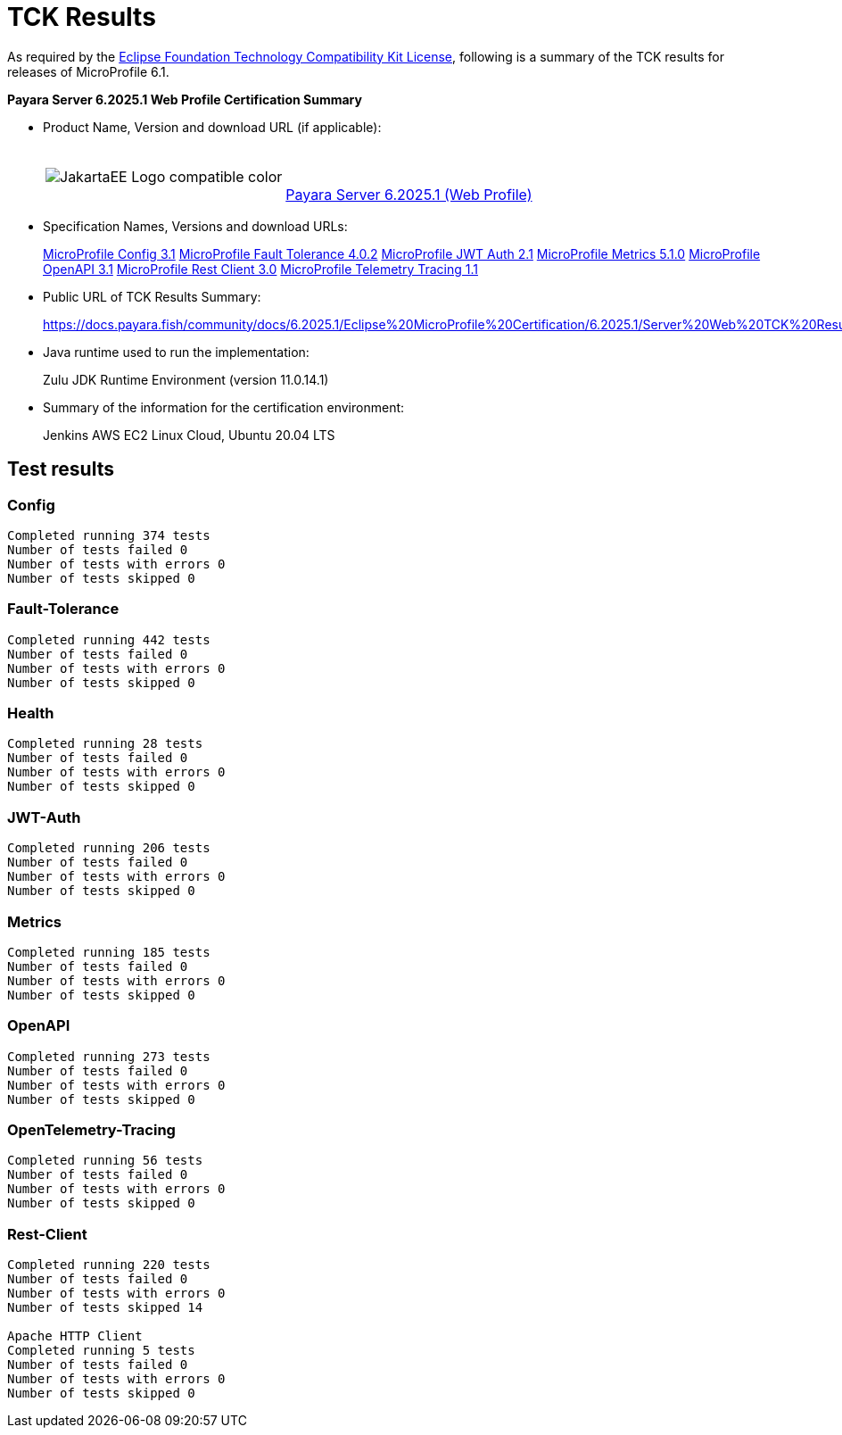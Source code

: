 [[tck-results]]
= TCK Results

As required by the https://www.eclipse.org/legal/tck.php[Eclipse Foundation Technology Compatibility Kit License], following is a summary of the TCK results for releases of MicroProfile 6.1.

**Payara Server 6.2025.1 Web Profile Certification Summary**

- Product Name, Version and download URL (if applicable):
+
[cols="1,2",grid=none,frame=none]
|===
|image:JakartaEE_Logo_compatible-color.png[]
|
{empty} +
{empty} +
https://www.payara.fish/downloads/payara-platform-community-edition/[Payara Server 6.2025.1 (Web Profile)]
|===

- Specification Names, Versions and download URLs:
+
https://download.eclipse.org/microprofile/microprofile-config-3.1/microprofile-config-spec-3.1.html[MicroProfile Config 3.1]
https://download.eclipse.org/microprofile/microprofile-fault-tolerance-4.0.2/microprofile-fault-tolerance-spec-4.0.2.html[MicroProfile Fault Tolerance 4.0.2]
https://download.eclipse.org/microprofile/microprofile-jwt-auth-2.1/microprofile-jwt-auth-spec-2.1.html[MicroProfile JWT Auth 2.1]
https://download.eclipse.org/microprofile/microprofile-metrics-5.1.0/microprofile-metrics-spec-5.1.0.html[MicroProfile Metrics 5.1.0]
https://download.eclipse.org/microprofile/microprofile-open-api-3.1/microprofile-openapi-spec-3.1.html[MicroProfile OpenAPI 3.1]
https://download.eclipse.org/microprofile/microprofile-rest-client-3.0/microprofile-rest-client-spec-3.0.html[MicroProfile Rest Client 3.0]
https://download.eclipse.org/microprofile/microprofile-telemetry-1.1/tracing/microprofile-telemetry-tracing-spec-1.1.html[MicroProfile Telemetry Tracing 1.1]

- Public URL of TCK Results Summary:
+
https://docs.payara.fish/community/docs/6.2025.1/Eclipse%20MicroProfile%20Certification/6.2025.1/Server%20Web%20TCK%20Results.html


- Java runtime used to run the implementation:
+
Zulu JDK Runtime Environment (version 11.0.14.1)
- Summary of the information for the certification environment:
+
Jenkins AWS EC2 Linux Cloud, Ubuntu 20.04 LTS +

== Test results
### Config
```
Completed running 374 tests
Number of tests failed 0
Number of tests with errors 0
Number of tests skipped 0
```
### Fault-Tolerance
```
Completed running 442 tests
Number of tests failed 0
Number of tests with errors 0
Number of tests skipped 0
```
### Health
```
Completed running 28 tests
Number of tests failed 0
Number of tests with errors 0
Number of tests skipped 0
```
### JWT-Auth
```
Completed running 206 tests
Number of tests failed 0
Number of tests with errors 0
Number of tests skipped 0
```
### Metrics
```
Completed running 185 tests
Number of tests failed 0
Number of tests with errors 0
Number of tests skipped 0
```
### OpenAPI
```
Completed running 273 tests
Number of tests failed 0
Number of tests with errors 0
Number of tests skipped 0
```
### OpenTelemetry-Tracing
```
Completed running 56 tests
Number of tests failed 0
Number of tests with errors 0
Number of tests skipped 0
```
### Rest-Client
```
Completed running 220 tests
Number of tests failed 0
Number of tests with errors 0
Number of tests skipped 14

Apache HTTP Client
Completed running 5 tests
Number of tests failed 0
Number of tests with errors 0
Number of tests skipped 0
```
